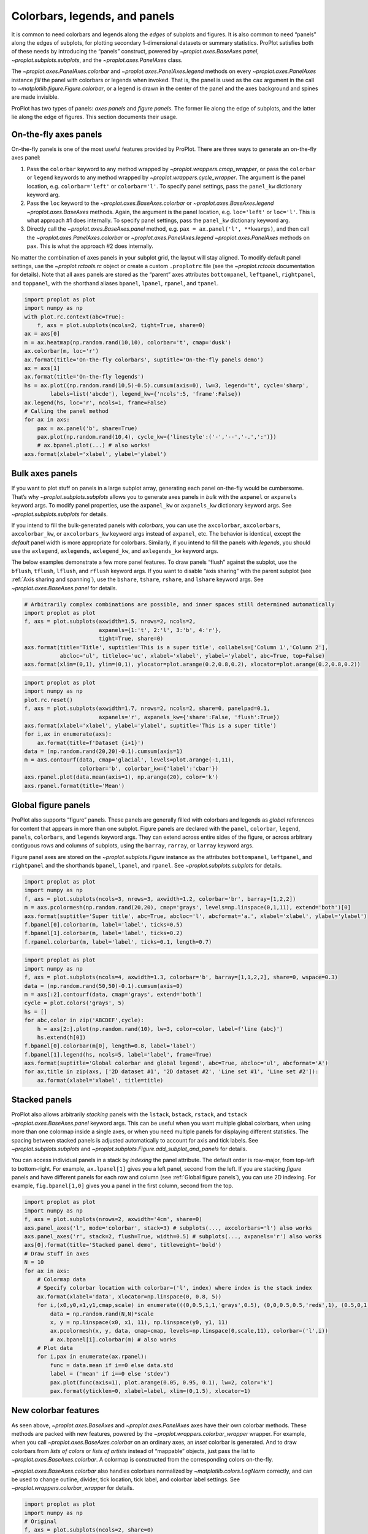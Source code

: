 Colorbars, legends, and panels
==============================

It is common to need colorbars and legends along the *edges* of subplots
and figures. It is also common to need “panels” along the edges of
subplots, for plotting secondary 1-dimensional datasets or summary
statistics. ProPlot satisfies both of these needs by introducing the
“panels” construct, powered by `~proplot.axes.BaseAxes.panel`,
`~proplot.subplots.subplots`, and the `~proplot.axes.PanelAxes`
class.

The `~proplot.axes.PanelAxes.colorbar` and
`~proplot.axes.PanelAxes.legend` methods on every
`~proplot.axes.PanelAxes` instance *fill* the panel with colorbars or
legends when invoked. That is, the panel is used as the ``cax`` argument
in the call to `~matplotlib.figure.Figure.colorbar`, or a legend is
drawn in the center of the panel and the axes background and spines are
made invisible.

ProPlot has two types of panels: *axes panels* and *figure panels*. The
former lie along the edge of subplots, and the latter lie along the edge
of figures. This section documents their usage.

On-the-fly axes panels
----------------------

On-the-fly panels is one of the most useful features provided by
ProPlot. There are three ways to generate an on-the-fly axes panel:

1. Pass the ``colorbar`` keyword to any method wrapped by
   `~proplot.wrappers.cmap_wrapper`, or pass the ``colorbar`` or
   ``legend`` keywords to any method wrapped by
   `~proplot.wrappers.cycle_wrapper`. The argument is the panel
   location, e.g. ``colorbar='left'`` or ``colorbar='l'``. To specify
   panel settings, pass the ``panel_kw`` dictionary keyword arg.
2. Pass the ``loc`` keyword to the `~proplot.axes.BaseAxes.colorbar`
   or `~proplot.axes.BaseAxes.legend` `~proplot.axes.BaseAxes`
   methods. Again, the argument is the panel location, e.g.
   ``loc='left'`` or ``loc='l'``. This is what approach #1 does
   internally. To specify panel settings, pass the ``panel_kw``
   dictionary keyword arg.
3. Directly call the `~proplot.axes.BaseAxes.panel` method, e.g.
   ``pax = ax.panel('l', **kwargs)``, and then call the
   `~proplot.axes.PanelAxes.colorbar` or
   `~proplot.axes.PanelAxes.legend` `~proplot.axes.PanelAxes`
   methods on ``pax``. This is what the approach #2 does internally.

No matter the combination of axes panels in your subplot grid, the
layout will stay aligned. To modify default panel settings, use the
`~proplot.rctools.rc` object or create a custom ``.proplotrc`` file
(see the `~proplot.rctools` documentation for details). Note that all
axes panels are stored as the “parent” axes attributes ``bottompanel``,
``leftpanel``, ``rightpanel``, and ``toppanel``, with the shorthand
aliases ``bpanel``, ``lpanel``, ``rpanel``, and ``tpanel``.

.. code:: ipython3

    import proplot as plot
    import numpy as np
    with plot.rc.context(abc=True):
        f, axs = plot.subplots(ncols=2, tight=True, share=0)
    ax = axs[0]
    m = ax.heatmap(np.random.rand(10,10), colorbar='t', cmap='dusk')
    ax.colorbar(m, loc='r')
    ax.format(title='On-the-fly colorbars', suptitle='On-the-fly panels demo')
    ax = axs[1]
    ax.format(title='On-the-fly legends')
    hs = ax.plot((np.random.rand(10,5)-0.5).cumsum(axis=0), lw=3, legend='t', cycle='sharp',
            labels=list('abcde'), legend_kw={'ncols':5, 'frame':False})
    ax.legend(hs, loc='r', ncols=1, frame=False)
    # Calling the panel method
    for ax in axs:
        pax = ax.panel('b', share=True)
        pax.plot(np.random.rand(10,4), cycle_kw={'linestyle':('-','--','-.',':')})
        # ax.bpanel.plot(...) # also works!
    axs.format(xlabel='xlabel', ylabel='ylabel')



.. image:: tutorial/tutorial_33_0.svg


Bulk axes panels
----------------

If you want to plot stuff on panels in a large subplot array, generating
each panel on-the-fly would be cumbersome. That’s why
`~proplot.subplots.subplots` allows you to generate axes panels in
*bulk* with the ``axpanel`` or ``axpanels`` keyword args. To modify
panel properties, use the ``axpanel_kw`` or ``axpanels_kw`` dictionary
keyword args. See `~proplot.subplots.subplots` for details.

If you intend to fill the bulk-generated panels with *colorbars*, you
can use the ``axcolorbar``, ``axcolorbars``, ``axcolorbar_kw``, or
``axcolorbars_kw`` keyword args instead of ``axpanel``, etc. The
behavior is identical, except the *default* panel width is more
appropriate for colorbars. Similarly, if you intend to fill the panels
with *legends*, you should use the ``axlegend``, ``axlegends``,
``axlegend_kw``, and ``axlegends_kw`` keyword args.

The below examples demonstrate a few more panel features. To draw panels
“flush” against the subplot, use the ``bflush``, ``tflush``, ``lflush``,
and ``rflush`` keyword args. If you want to disable “axis sharing” with
the parent subplot (see :ref:`Axis sharing and spanning`), use the
``bshare``, ``tshare``, ``rshare``, and ``lshare`` keyword args. See
`~proplot.axes.BaseAxes.panel` for details.

.. code:: ipython3

    # Arbitrarily complex combinations are possible, and inner spaces still determined automatically
    import proplot as plot
    f, axs = plot.subplots(axwidth=1.5, nrows=2, ncols=2,
                           axpanels={1:'t', 2:'l', 3:'b', 4:'r'},
                           tight=True, share=0)
    axs.format(title='Title', suptitle='This is a super title', collabels=['Column 1','Column 2'],
               abcloc='ul', titleloc='uc', xlabel='xlabel', ylabel='ylabel', abc=True, top=False)
    axs.format(xlim=(0,1), ylim=(0,1), ylocator=plot.arange(0.2,0.8,0.2), xlocator=plot.arange(0.2,0.8,0.2))



.. image:: tutorial/tutorial_36_0.svg


.. code:: ipython3

    import proplot as plot
    import numpy as np
    plot.rc.reset()
    f, axs = plot.subplots(axwidth=1.7, nrows=2, ncols=2, share=0, panelpad=0.1,
                           axpanels='r', axpanels_kw={'share':False, 'flush':True})
    axs.format(xlabel='xlabel', ylabel='ylabel', suptitle='This is a super title')
    for i,ax in enumerate(axs):
        ax.format(title=f'Dataset {i+1}')
    data = (np.random.rand(20,20)-0.1).cumsum(axis=1)
    m = axs.contourf(data, cmap='glacial', levels=plot.arange(-1,11),
                     colorbar='b', colorbar_kw={'label':'cbar'})
    axs.rpanel.plot(data.mean(axis=1), np.arange(20), color='k')
    axs.rpanel.format(title='Mean')



.. image:: tutorial/tutorial_37_0.svg


Global figure panels
--------------------

ProPlot also supports “figure” panels. These panels are generally filled
with colorbars and legends as *global* references for content that
appears in more than one subplot. Figure panels are declared with the
``panel``, ``colorbar``, ``legend``, ``panels``, ``colorbars``, and
``legends`` keyword args. They can extend across entire sides of the
figure, or across arbitrary contiguous rows and columns of subplots,
using the ``barray``, ``rarray``, or ``larray`` keyword args.

Figure panel axes are stored on the `~proplot.subplots.Figure`
instance as the attributes ``bottompanel``, ``leftpanel``, and
``rightpanel`` and the shorthands ``bpanel``, ``lpanel``, and
``rpanel``. See `~proplot.subplots.subplots` for details.

.. code:: ipython3

    import proplot as plot
    import numpy as np
    f, axs = plot.subplots(ncols=3, nrows=3, axwidth=1.2, colorbar='br', barray=[1,2,2])
    m = axs.pcolormesh(np.random.rand(20,20), cmap='grays', levels=np.linspace(0,1,11), extend='both')[0]
    axs.format(suptitle='Super title', abc=True, abcloc='l', abcformat='a.', xlabel='xlabel', ylabel='ylabel')
    f.bpanel[0].colorbar(m, label='label', ticks=0.5)
    f.bpanel[1].colorbar(m, label='label', ticks=0.2)
    f.rpanel.colorbar(m, label='label', ticks=0.1, length=0.7)







.. image:: tutorial/tutorial_40_1.svg


.. code:: ipython3

    import proplot as plot
    import numpy as np
    f, axs = plot.subplots(ncols=4, axwidth=1.3, colorbar='b', barray=[1,1,2,2], share=0, wspace=0.3)
    data = (np.random.rand(50,50)-0.1).cumsum(axis=0)
    m = axs[:2].contourf(data, cmap='grays', extend='both')
    cycle = plot.colors('grays', 5)
    hs = []
    for abc,color in zip('ABCDEF',cycle):
        h = axs[2:].plot(np.random.rand(10), lw=3, color=color, label=f'line {abc}')
        hs.extend(h[0])
    f.bpanel[0].colorbar(m[0], length=0.8, label='label')
    f.bpanel[1].legend(hs, ncols=5, label='label', frame=True)
    axs.format(suptitle='Global colorbar and global legend', abc=True, abcloc='ul', abcformat='A')
    for ax,title in zip(axs, ['2D dataset #1', '2D dataset #2', 'Line set #1', 'Line set #2']):
        ax.format(xlabel='xlabel', title=title)



.. image:: tutorial/tutorial_41_0.svg


Stacked panels
--------------

ProPlot also allows arbitrarily *stacking* panels with the ``lstack``,
``bstack``, ``rstack``, and ``tstack`` `~proplot.axes.BaseAxes.panel`
keyword args. This can be useful when you want multiple global
colorbars, when using more than one colormap inside a single axes, or
when you need multiple panels for displaying different statistics. The
spacing between stacked panels is adjusted automatically to account for
axis and tick labels. See `~proplot.subplots.subplots` and
`~proplot.subplots.Figure.add_subplot_and_panels` for details.

You can access individual panels in a stack by *indexing* the panel
attribute. The default order is row-major, from top-left to
bottom-right. For example, ``ax.lpanel[1]`` gives you a left panel,
second from the left. If you are stacking *figure* panels and have
different panels for each row and column (see
:ref:`Global figure panels`), you can use 2D indexing. For example,
``fig.bpanel[1,0]`` gives you a panel in the first column, second from
the top.

.. code:: ipython3

    import proplot as plot
    import numpy as np
    f, axs = plot.subplots(nrows=2, axwidth='4cm', share=0)
    axs.panel_axes('l', mode='colorbar', stack=3) # subplots(..., axcolorbars='l') also works
    axs.panel_axes('r', stack=2, flush=True, width=0.5) # subplots(..., axpanels='r') also works
    axs[0].format(title='Stacked panel demo', titleweight='bold')
    # Draw stuff in axes
    N = 10
    for ax in axs:
        # Colormap data
        # Specify colorbar location with colorbar=('l', index) where index is the stack index
        ax.format(xlabel='data', xlocator=np.linspace(0, 0.8, 5))
        for i,(x0,y0,x1,y1,cmap,scale) in enumerate(((0,0.5,1,1,'grays',0.5), (0,0,0.5,0.5,'reds',1), (0.5,0,1,0.5,'blues',2))):
            data = np.random.rand(N,N)*scale
            x, y = np.linspace(x0, x1, 11), np.linspace(y0, y1, 11)
            ax.pcolormesh(x, y, data, cmap=cmap, levels=np.linspace(0,scale,11), colorbar=('l',i))
            # ax.bpanel[i].colorbar(m) # also works
        # Plot data
        for i,pax in enumerate(ax.rpanel):
            func = data.mean if i==0 else data.std
            label = ('mean' if i==0 else 'stdev')
            pax.plot(func(axis=1), plot.arange(0.05, 0.95, 0.1), lw=2, color='k')
            pax.format(yticklen=0, xlabel=label, xlim=(0,1.5), xlocator=1)



.. image:: tutorial/tutorial_43_0.svg


New colorbar features
---------------------

As seen above, `~proplot.axes.BaseAxes` and
`~proplot.axes.PanelAxes` axes have their own colorbar methods. These
methods are packed with new features, powered by the
`~proplot.wrappers.colorbar_wrapper` wrapper. For example, when you
call `~proplot.axes.BaseAxes.colorbar` on an ordinary axes, an *inset*
colorbar is generated. And to draw colorbars from *lists of colors* or
*lists of artists* instead of “mappable” objects, just pass the list to
`~proplot.axes.BaseAxes.colorbar`. A colormap is constructed from the
corresponding colors on-the-fly.

`~proplot.axes.BaseAxes.colorbar` also handles colorbars normalized by
`~matplotlib.colors.LogNorm` correctly, and can be used to change
outline, divider, tick location, tick label, and colorbar label
settings. See `~proplot.wrappers.colorbar_wrapper` for details.

.. code:: ipython3

    import proplot as plot
    import numpy as np
    # Original
    f, axs = plot.subplots(ncols=2, share=0)
    ax = axs[0]
    m = ax.contourf((np.random.rand(20,20)).cumsum(axis=0), extend='both', levels=np.linspace(0,10,11), cmap='marine')
    ax.format(xlabel='xlabel', ylabel='ylabel', xlim=(0,19), ylim=(0,19))
    ax.colorbar(m, ticks=2, label='data label', labelweight='bold', frame=True)
    ax.colorbar(m, ticks=2, loc='lower left', frame=False)
    ax.colorbar(m, loc='b', label='standard outer colorbar', length=0.9)
    ax.format(title='Inset and panel colorbars', suptitle='Colorbars demo')
    # From lines
    ax = axs[1]
    hs = ax.plot((np.random.rand(12,12)-0.45).cumsum(axis=0), lw=4, cycle='set3')
    ax.format(title='Line object colorbar', xlabel='xlabel')
    ax.colorbar(hs, loc='b', values=np.arange(0,len(hs)), label='numeric values', tickloc='bottom')







.. image:: tutorial/tutorial_46_1.svg


New legend features
-------------------

ProPlot also adds several new features to the
`~matplotlib.axes.Axes.legend` command, powered by
`~proplot.wrappers.legend_wrapper`. You can *center legend rows* with
the ``center`` keyword arg, or by passing a list of lists of plot
handles. This is accomplished by stacking multiple single-row,
horizontally centered legends, then manually adding an encompassing
legend frame.

You can also switch between row-major and column-major order for legend
entries (the new default is row-major), and modify legend text
properties and handle properties. See
`~proplot.wrappers.legend_wrapper` for details.

.. code:: ipython3

    import proplot as plot
    import numpy as np
    plot.rc.cycle = 'contrast'
    labels = ['a', 'bb', 'ccc', 'dddd', 'eeeee']
    f, axs = plot.subplots(ncols=2, span=False, share=1)
    hs1, hs2 = [], []
    # Plot lines and add to legends on-the-fly
    for i,label in enumerate(labels):
        data = (np.random.rand(20)-0.45).cumsum(axis=0)
        h1 = axs[0].plot(data, lw=4, label=label, legend='ul', legend_kw={'order':'F'}) # add to legend in upper left
        hs1.extend(h1)
        h2 = axs[1].plot(data, lw=4, label=label, legend='r', legend_kw={'ncols':1}, cycle='floral') # add to legend in right panel
        hs2.extend(h2)
    # Outer legends
    ax = axs[0]
    ax.format(title='Added legend features')
    ax.legend(hs1, loc='b', ncols=3, center=False, frame=True)
    ax = axs[1]
    ax.format(title='Row-centered legends')
    ax.legend(hs2, loc='b', ncols=3, center=True) # also works!
    axs.format(xlabel='xlabel', ylabel='ylabel', suptitle='Legends demo')



.. image:: tutorial/tutorial_49_0.svg


